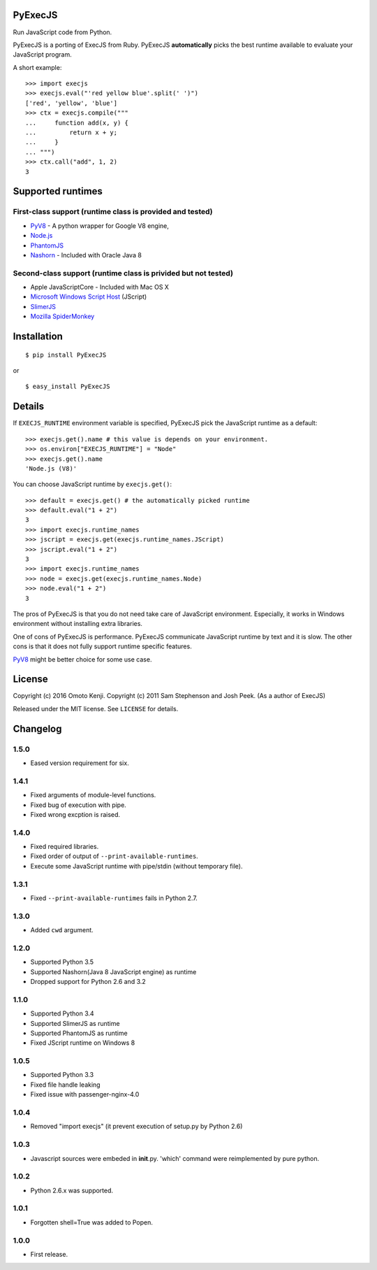 PyExecJS
========

Run JavaScript code from Python.

PyExecJS is a porting of ExecJS from Ruby. PyExecJS **automatically**
picks the best runtime available to evaluate your JavaScript program.

A short example:

::

    >>> import execjs
    >>> execjs.eval("'red yellow blue'.split(' ')")
    ['red', 'yellow', 'blue']
    >>> ctx = execjs.compile("""
    ...     function add(x, y) {
    ...         return x + y;
    ...     }
    ... """)
    >>> ctx.call("add", 1, 2)
    3

Supported runtimes
==================

First-class support (runtime class is provided and tested)
----------------------------------------------------------

-  `PyV8 <http://code.google.com/p/pyv8/>`__ - A python wrapper for
   Google V8 engine,
-  `Node.js <http://nodejs.org/>`__
-  `PhantomJS <http://phantomjs.org/>`__
-  `Nashorn <http://docs.oracle.com/javase/8/docs/technotes/guides/scripting/nashorn/intro.html#sthref16>`__
   - Included with Oracle Java 8

Second-class support (runtime class is privided but not tested)
---------------------------------------------------------------

-  Apple JavaScriptCore - Included with Mac OS X
-  `Microsoft Windows Script
   Host <http://msdn.microsoft.com/en-us/library/9bbdkx3k.aspx>`__
   (JScript)
-  `SlimerJS <http://slimerjs.org/>`__
-  `Mozilla SpiderMonkey <http://www.mozilla.org/js/spidermonkey/>`__

Installation
============

::

    $ pip install PyExecJS

or

::

    $ easy_install PyExecJS

Details
=======

If ``EXECJS_RUNTIME`` environment variable is specified, PyExecJS pick
the JavaScript runtime as a default:

::

    >>> execjs.get().name # this value is depends on your environment.
    >>> os.environ["EXECJS_RUNTIME"] = "Node"
    >>> execjs.get().name
    'Node.js (V8)'

You can choose JavaScript runtime by ``execjs.get()``:

::

    >>> default = execjs.get() # the automatically picked runtime
    >>> default.eval("1 + 2")
    3
    >>> import execjs.runtime_names
    >>> jscript = execjs.get(execjs.runtime_names.JScript)
    >>> jscript.eval("1 + 2")
    3
    >>> import execjs.runtime_names
    >>> node = execjs.get(execjs.runtime_names.Node)
    >>> node.eval("1 + 2")
    3

The pros of PyExecJS is that you do not need take care of JavaScript
environment. Especially, it works in Windows environment without
installing extra libraries.

One of cons of PyExecJS is performance. PyExecJS communicate JavaScript
runtime by text and it is slow. The other cons is that it does not fully
support runtime specific features.

`PyV8 <https://code.google.com/p/pyv8/>`__ might be better choice for
some use case.

License
=======

Copyright (c) 2016 Omoto Kenji. Copyright (c) 2011 Sam Stephenson and
Josh Peek. (As a author of ExecJS)

Released under the MIT license. See ``LICENSE`` for details.

Changelog
=========

1.5.0
-----

-  Eased version requirement for six.

1.4.1
-----

-  Fixed arguments of module-level functions.
-  Fixed bug of execution with pipe.
-  Fixed wrong excption is raised.

1.4.0
-----

-  Fixed required libraries.
-  Fixed order of output of ``--print-available-runtimes``.
-  Execute some JavaScript runtime with pipe/stdin (without temporary
   file).

1.3.1
-----

-  Fixed ``--print-available-runtimes`` fails in Python 2.7.

1.3.0
-----

-  Added ``cwd`` argument.

1.2.0
-----

-  Supported Python 3.5
-  Supported Nashorn(Java 8 JavaScript engine) as runtime
-  Dropped support for Python 2.6 and 3.2

1.1.0
-----

-  Supported Python 3.4
-  Supported SlimerJS as runtime
-  Supported PhantomJS as runtime
-  Fixed JScript runtime on Windows 8

1.0.5
-----

-  Supported Python 3.3
-  Fixed file handle leaking
-  Fixed issue with passenger-nginx-4.0

1.0.4
-----

-  Removed "import execjs" (it prevent execution of setup.py by Python
   2.6)

1.0.3
-----

-  Javascript sources were embeded in **init**.py. 'which' command were
   reimplemented by pure python.

1.0.2
-----

-  Python 2.6.x was supported.

1.0.1
-----

-  Forgotten shell=True was added to Popen.

1.0.0
-----

-  First release.
